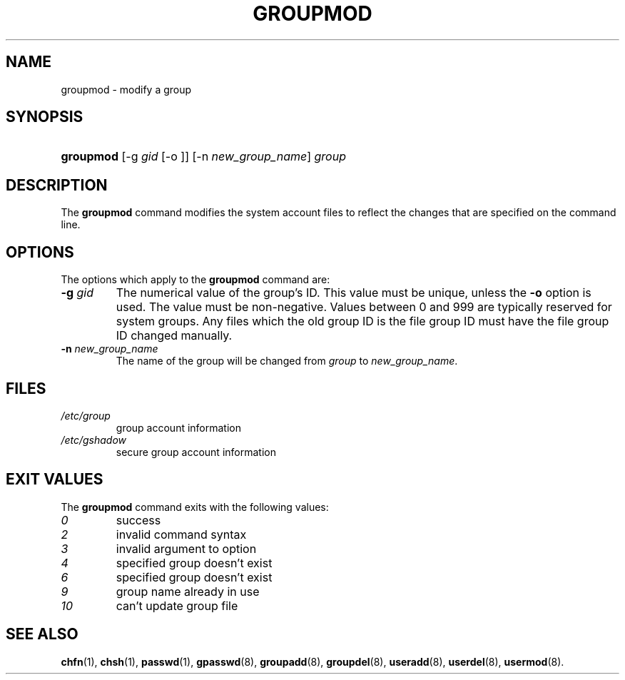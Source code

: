 .\" ** You probably do not want to edit this file directly **
.\" It was generated using the DocBook XSL Stylesheets (version 1.69.1).
.\" Instead of manually editing it, you probably should edit the DocBook XML
.\" source for it and then use the DocBook XSL Stylesheets to regenerate it.
.TH "GROUPMOD" "8" "11/05/2005" "System Management Commands" "System Management Commands"
.\" disable hyphenation
.nh
.\" disable justification (adjust text to left margin only)
.ad l
.SH "NAME"
groupmod \- modify a group
.SH "SYNOPSIS"
.HP 9
\fBgroupmod\fR [\-g\ \fIgid\fR\ [\-o\ ]] [\-n\ \fInew_group_name\fR] \fIgroup\fR
.SH "DESCRIPTION"
.PP
The
\fBgroupmod\fR
command modifies the system account files to reflect the changes that are specified on the command line.
.SH "OPTIONS"
.PP
The options which apply to the
\fBgroupmod\fR
command are:
.TP
\fB\-g\fR \fIgid\fR
The numerical value of the group's ID. This value must be unique, unless the
\fB\-o\fR
option is used. The value must be non\-negative. Values between 0 and 999 are typically reserved for system groups. Any files which the old group ID is the file group ID must have the file group ID changed manually.
.TP
\fB\-n\fR \fInew_group_name\fR
The name of the group will be changed from
\fIgroup\fR
to
\fInew_group_name\fR.
.SH "FILES"
.TP
\fI/etc/group\fR
group account information
.TP
\fI/etc/gshadow\fR
secure group account information
.SH "EXIT VALUES"
.PP
The
\fBgroupmod\fR
command exits with the following values:
.TP
\fI0\fR
success
.TP
\fI2\fR
invalid command syntax
.TP
\fI3\fR
invalid argument to option
.TP
\fI4\fR
specified group doesn't exist
.TP
\fI6\fR
specified group doesn't exist
.TP
\fI9\fR
group name already in use
.TP
\fI10\fR
can't update group file
.SH "SEE ALSO"
.PP
\fBchfn\fR(1),
\fBchsh\fR(1),
\fBpasswd\fR(1),
\fBgpasswd\fR(8),
\fBgroupadd\fR(8),
\fBgroupdel\fR(8),
\fBuseradd\fR(8),
\fBuserdel\fR(8),
\fBusermod\fR(8).
